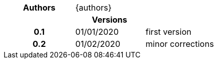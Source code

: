 [cols="h,n,n"]
|===
| Authors 2+| {authors}
3+| Versions 
| 0.1 | 01/01/2020 |  first version
| 0.2 | 01/02/2020 | minor corrections
|===
